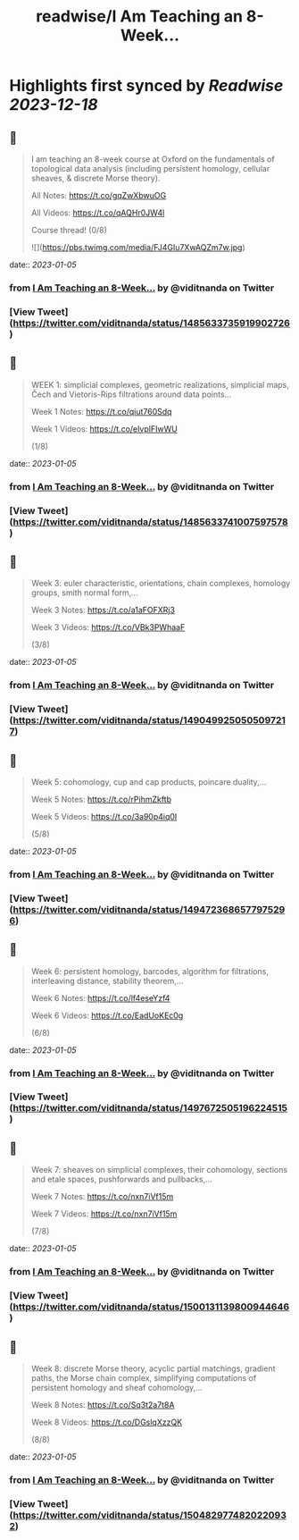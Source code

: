 :PROPERTIES:
:title: readwise/I Am Teaching an 8-Week...
:END:

:PROPERTIES:
:author: [[viditnanda on Twitter]]
:full-title: "I Am Teaching an 8-Week..."
:category: [[tweets]]
:url: https://twitter.com/viditnanda/status/1485633735919902726
:image-url: https://pbs.twimg.com/profile_images/1671654187657056256/flrMZYLe.jpg
:END:

* Highlights first synced by [[Readwise]] [[2023-12-18]]
** 📌
#+BEGIN_QUOTE
I am teaching an 8-week course at Oxford on the fundamentals of topological data analysis (including persistent homology, cellular sheaves, & discrete Morse theory).

All Notes: https://t.co/gqZwXbwuOG

All Videos: https://t.co/qAQHr0JW4l

Course thread! (0/8) 

![](https://pbs.twimg.com/media/FJ4GIu7XwAQZm7w.jpg) 
#+END_QUOTE
    date:: [[2023-01-05]]
*** from _I Am Teaching an 8-Week..._ by @viditnanda on Twitter
*** [View Tweet](https://twitter.com/viditnanda/status/1485633735919902726)
** 📌
#+BEGIN_QUOTE
WEEK 1: simplicial complexes, geometric realizations, simplicial maps, Čech and Vietoris-Rips filtrations around data points...

Week 1 Notes: https://t.co/qiut760Sdq

Week 1 Videos: https://t.co/eIvplFIwWU

(1/8) 
#+END_QUOTE
    date:: [[2023-01-05]]
*** from _I Am Teaching an 8-Week..._ by @viditnanda on Twitter
*** [View Tweet](https://twitter.com/viditnanda/status/1485633741007597578)
** 📌
#+BEGIN_QUOTE
Week 3: euler characteristic, orientations, chain complexes, homology groups, smith normal form,...

Week 3 Notes: https://t.co/a1aFOFXRj3

Week 3 Videos: https://t.co/VBk3PWhaaF

(3/8) 
#+END_QUOTE
    date:: [[2023-01-05]]
*** from _I Am Teaching an 8-Week..._ by @viditnanda on Twitter
*** [View Tweet](https://twitter.com/viditnanda/status/1490499250505097217)
** 📌
#+BEGIN_QUOTE
Week 5: cohomology, cup and cap products, poincare duality,...

Week 5 Notes: https://t.co/rPihmZkftb

Week 5 Videos: https://t.co/3a90p4iq0I

(5/8) 
#+END_QUOTE
    date:: [[2023-01-05]]
*** from _I Am Teaching an 8-Week..._ by @viditnanda on Twitter
*** [View Tweet](https://twitter.com/viditnanda/status/1494723686577975296)
** 📌
#+BEGIN_QUOTE
Week 6: persistent homology, barcodes, algorithm for filtrations, interleaving distance, stability theorem,...

Week 6 Notes: https://t.co/lf4eseYzf4

Week 6 Videos: https://t.co/EadUoKEc0g

(6/8) 
#+END_QUOTE
    date:: [[2023-01-05]]
*** from _I Am Teaching an 8-Week..._ by @viditnanda on Twitter
*** [View Tweet](https://twitter.com/viditnanda/status/1497672505196224515)
** 📌
#+BEGIN_QUOTE
Week 7: sheaves on simplicial complexes, their cohomology, sections and etale spaces, pushforwards and pullbacks,...

Week 7 Notes: https://t.co/nxn7iVf15m

Week 7 Videos: https://t.co/nxn7iVf15m

(7/8) 
#+END_QUOTE
    date:: [[2023-01-05]]
*** from _I Am Teaching an 8-Week..._ by @viditnanda on Twitter
*** [View Tweet](https://twitter.com/viditnanda/status/1500131139800944646)
** 📌
#+BEGIN_QUOTE
Week 8: discrete Morse theory, acyclic partial matchings, gradient paths, the Morse chain complex, simplifying computations of persistent homology and sheaf cohomology,...

Week 8 Notes: https://t.co/Sq3t2a7t8A

Week 8 Videos: https://t.co/DGslqXzzQK

(8/8) 
#+END_QUOTE
    date:: [[2023-01-05]]
*** from _I Am Teaching an 8-Week..._ by @viditnanda on Twitter
*** [View Tweet](https://twitter.com/viditnanda/status/1504829774820220932)